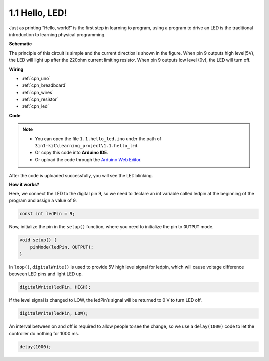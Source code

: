 .. _ar_blink:

1.1 Hello, LED! 
=======================================

Just as printing “Hello, world!” is the first step in learning to program, using a program to drive an LED is the traditional introduction to learning physical programming.



**Schematic**

.. image:: img/circuit_1.1_led.png

The principle of this circuit is simple and the current direction is shown in the figure. When pin 9 outputs high level(5V), the LED will light up after the 220ohm current limiting resistor. When pin 9 outputs low level (0v), the LED will turn off.

**Wiring**

.. image:: img/wiring_led.png
    :width: 400
    :align: center


* :ref:`cpn_uno`
* :ref:`cpn_breadboard`
* :ref:`cpn_wires`
* :ref:`cpn_resistor`
* :ref:`cpn_led`



**Code**

.. note::

   * You can open the file ``1.1.hello_led.ino`` under the path of ``3in1-kit\learning_project\1.1.hello_led``. 
   * Or copy this code into **Arduino IDE**.
   
   * Or upload the code through the `Arduino Web Editor <https://docs.arduino.cc/cloud/web-editor/tutorials/getting-started/getting-started-web-editor>`_.



.. raw:: html

    <iframe src=https://create.arduino.cc/editor/sunfounder01/0497f915-5bf8-41a2-8e0f-b013130a57f5/preview?embed style="height:510px;width:100%;margin:10px 0" frameborder=0></iframe>

After the code is uploaded successfully, you will see the LED blinking.

**How it works?**

Here, we connect the LED to the digital pin 9, so we need to declare an int variable called ledpin at the beginning of the program and assign a value of 9.

.. code-block:: arduino

    const int ledPin = 9;


Now, initialize the pin in the ``setup()`` function, where you need to initialize the pin to ``OUTPUT`` mode.

.. code-block:: arduino

    void setup() {
        pinMode(ledPin, OUTPUT);
    }

In ``loop()``, ``digitalWrite()`` is used to provide 5V high level signal for ledpin, which will cause voltage difference between LED pins and light LED up.

.. code-block:: arduino

    digitalWrite(ledPin, HIGH);

If the level signal is changed to LOW, the ledPin’s signal will be returned to 0 V to turn LED off.

.. code-block:: arduino

    digitalWrite(ledPin, LOW);


An interval between on and off is required to allow people to see the change, 
so we use a ``delay(1000)`` code to let the controller do nothing for 1000 ms.

.. code-block:: arduino

    delay(1000);   